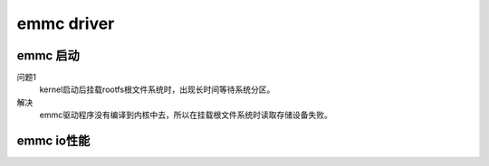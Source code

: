 emmc driver
===========

emmc 启动
---------

问题1
    kernel启动后挂载rootfs根文件系统时，出现长时间等待系统分区。

解决
    emmc驱动程序没有编译到内核中去，所以在挂载根文件系统时读取存储设备失败。

emmc io性能
-----------

